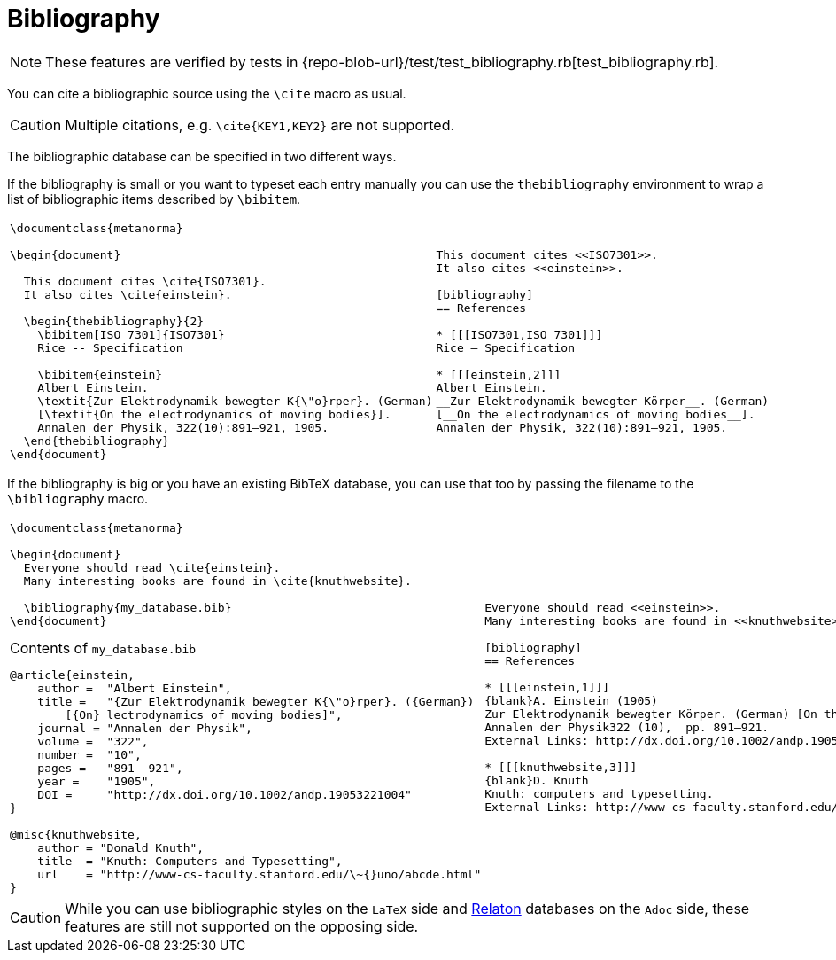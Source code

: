 = Bibliography

NOTE: These features are verified by tests in {repo-blob-url}/test/test_bibliography.rb[test_bibliography.rb].

You can cite a bibliographic source using the `\cite` macro as usual.

CAUTION: Multiple citations, e.g. `\cite{KEY1,KEY2}` are not supported.

The bibliographic database can be specified in two different ways.

If the bibliography is small or you want to typeset each entry manually you can use the `thebibliography` environment to wrap a list of bibliographic items described by `\bibitem`.

[cols="a,a"]
|===
|[source,latex]
----
\documentclass{metanorma}

\begin{document}

  This document cites \cite{ISO7301}.
  It also cites \cite{einstein}.

  \begin{thebibliography}{2}
    \bibitem[ISO 7301]{ISO7301}
    Rice -- Specification

    \bibitem{einstein}
    Albert Einstein.
    \textit{Zur Elektrodynamik bewegter K{\"o}rper}. (German)
    [\textit{On the electrodynamics of moving bodies}].
    Annalen der Physik, 322(10):891–921, 1905.
  \end{thebibliography}
\end{document}
----
|
[source,asciidoc]
----
This document cites <<ISO7301>>.
It also cites <<einstein>>.

[bibliography]
== References

* [[[ISO7301,ISO 7301]]]
Rice – Specification

* [[[einstein,2]]]
Albert Einstein.
__Zur Elektrodynamik bewegter Körper__. (German)
[__On the electrodynamics of moving bodies__].
Annalen der Physik, 322(10):891–921, 1905.
----
|===

If the bibliography is big or you have an existing BibTeX database, you can use that too by passing the filename to the `\bibliography` macro.

[cols="a,a"]
|===
|[source,latex]
----
\documentclass{metanorma}

\begin{document}
  Everyone should read \cite{einstein}.
  Many interesting books are found in \cite{knuthwebsite}.

  \bibliography{my_database.bib}
\end{document}
----
.Contents of `my_database.bib`
[source,bibtex]
----
@article{einstein,
    author =  "Albert Einstein",
    title =   "{Zur Elektrodynamik bewegter K{\"o}rper}. ({German})
        [{On} lectrodynamics of moving bodies]",
    journal = "Annalen der Physik",
    volume =  "322",
    number =  "10",
    pages =   "891--921",
    year =    "1905",
    DOI =     "http://dx.doi.org/10.1002/andp.19053221004"
}
 
@misc{knuthwebsite,
    author = "Donald Knuth",
    title  = "Knuth: Computers and Typesetting",
    url    = "http://www-cs-faculty.stanford.edu/\~{}uno/abcde.html"
}
----
|
[source,asciidoc]
----
Everyone should read <<einstein>>.
Many interesting books are found in <<knuthwebsite>>.

[bibliography]
== References

* [[[einstein,1]]]
{blank}A. Einstein (1905)
Zur Elektrodynamik bewegter Körper. (German) [On the electrodynamics of moving bodies].
Annalen der Physik322 (10),  pp. 891–921.
External Links: http://dx.doi.org/10.1002/andp.19053221004[Document]

* [[[knuthwebsite,3]]]
{blank}D. Knuth
Knuth: computers and typesetting.
External Links: http://www-cs-faculty.stanford.edu/\~uno/abcde.html[Link]
----
|===

CAUTION: While you can use bibliographic styles on the `LaTeX` side and
https://www.relaton.com/[Relaton] databases on the `Adoc` side,
these features are still not supported on the opposing side.
